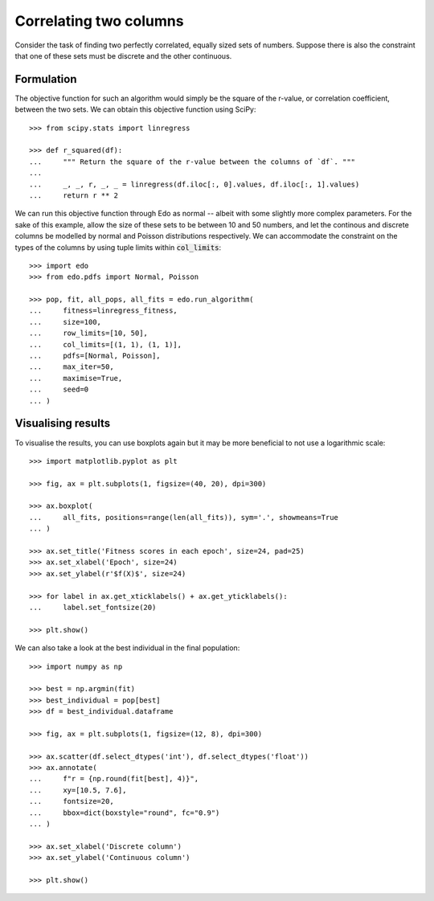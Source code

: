 Correlating two columns
=======================

Consider the task of finding two perfectly correlated, equally sized sets of
numbers. Suppose there is also the constraint that one of these sets must be
discrete and the other continuous.

Formulation
-----------

The objective function for such an algorithm would simply be the square of
the r-value, or correlation coefficient, between the two sets. We can obtain
this objective function using SciPy::

   >>> from scipy.stats import linregress

   >>> def r_squared(df):
   ...     """ Return the square of the r-value between the columns of `df`. """
   ... 
   ...     _, _, r, _, _ = linregress(df.iloc[:, 0].values, df.iloc[:, 1].values)
   ...     return r ** 2

We can run this objective function through Edo as normal -- albeit with some
slightly more complex parameters. For the sake of this example, allow the size
of these sets to be between 10 and 50 numbers, and let the continous and
discrete columns be modelled by normal and Poisson distributions respectively.
We can accommodate the constraint on the types of the columns by using tuple
limits within :code:`col_limits`::

   >>> import edo
   >>> from edo.pdfs import Normal, Poisson

   >>> pop, fit, all_pops, all_fits = edo.run_algorithm(
   ...     fitness=linregress_fitness,
   ...     size=100,
   ...     row_limits=[10, 50],
   ...     col_limits=[(1, 1), (1, 1)],
   ...     pdfs=[Normal, Poisson],
   ...     max_iter=50,
   ...     maximise=True,
   ...     seed=0
   ... )

Visualising results
-------------------

To visualise the results, you can use boxplots again but it may be more
beneficial to not use a logarithmic scale::

   >>> import matplotlib.pyplot as plt

   >>> fig, ax = plt.subplots(1, figsize=(40, 20), dpi=300)

   >>> ax.boxplot(
   ...     all_fits, positions=range(len(all_fits)), sym='.', showmeans=True
   ... )

   >>> ax.set_title('Fitness scores in each epoch', size=24, pad=25)
   >>> ax.set_xlabel('Epoch', size=24)
   >>> ax.set_ylabel(r'$f(X)$', size=24)

   >>> for label in ax.get_xticklabels() + ax.get_yticklabels():
   ...     label.set_fontsize(20)

   >>> plt.show()

.. image:: ../_static/tutorial_iii_plot.png
   :width: 100 %
   :align: center
   :alt: Fitness scores over the duration of the GA

We can also take a look at the best individual in the final population::

   >>> import numpy as np

   >>> best = np.argmin(fit)
   >>> best_individual = pop[best]
   >>> df = best_individual.dataframe

   >>> fig, ax = plt.subplots(1, figsize=(12, 8), dpi=300)

   >>> ax.scatter(df.select_dtypes('int'), df.select_dtypes('float'))
   >>> ax.annotate(
   ...     f"r = {np.round(fit[best], 4)}",
   ...     xy=[10.5, 7.6],
   ...     fontsize=20,
   ...     bbox=dict(boxstyle="round", fc="0.9")
   ... )
   
   >>> ax.set_xlabel('Discrete column')
   >>> ax.set_ylabel('Continuous column')

   >>> plt.show()

.. image:: ../_static/tutorial_iii_ind_plot.png
   :width: 100 %
   :align: center
   :alt: The best individual in the final population
